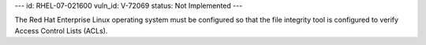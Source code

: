 ---
id: RHEL-07-021600
vuln_id: V-72069
status: Not Implemented
---

The Red Hat Enterprise Linux operating system must be configured so that the file integrity tool is configured to verify Access Control Lists (ACLs).
